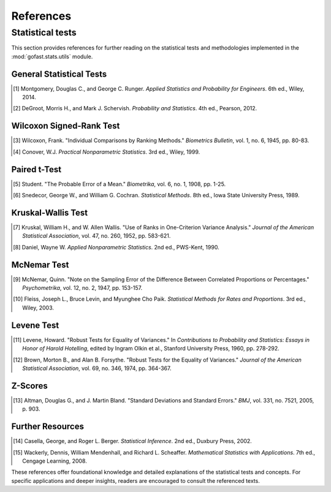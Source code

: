 .. _references:

==========
References
==========


.. _statistical_tests:: 

Statistical tests 
==================
This section provides references for further reading on the statistical tests 
and methodologies implemented in the :mod:`gofast.stats.utils` module.

General Statistical Tests
-------------------------
.. [1] Montgomery, Douglas C., and George C. Runger. *Applied Statistics and Probability for Engineers*. 6th ed., Wiley, 2014.
.. [2] DeGroot, Morris H., and Mark J. Schervish. *Probability and Statistics*. 4th ed., Pearson, 2012.

Wilcoxon Signed-Rank Test
-------------------------
.. [3] Wilcoxon, Frank. "Individual Comparisons by Ranking Methods." *Biometrics Bulletin*, vol. 1, no. 6, 1945, pp. 80-83.
.. [4] Conover, W.J. *Practical Nonparametric Statistics*. 3rd ed., Wiley, 1999.

Paired t-Test
-------------
.. [5] Student. "The Probable Error of a Mean." *Biometrika*, vol. 6, no. 1, 1908, pp. 1-25.
.. [6] Snedecor, George W., and William G. Cochran. *Statistical Methods*. 8th ed., Iowa State University Press, 1989.

Kruskal-Wallis Test
-------------------
.. [7] Kruskal, William H., and W. Allen Wallis. "Use of Ranks in One-Criterion Variance Analysis." *Journal of the American Statistical Association*, vol. 47, no. 260, 1952, pp. 583-621.
.. [8] Daniel, Wayne W. *Applied Nonparametric Statistics*. 2nd ed., PWS-Kent, 1990.

McNemar Test
------------
.. [9] McNemar, Quinn. "Note on the Sampling Error of the Difference Between Correlated Proportions or Percentages." *Psychometrika*, vol. 12, no. 2, 1947, pp. 153-157.
.. [10] Fleiss, Joseph L., Bruce Levin, and Myunghee Cho Paik. *Statistical Methods for Rates and Proportions*. 3rd ed., Wiley, 2003.

Levene Test
-----------
.. [11] Levene, Howard. "Robust Tests for Equality of Variances." In *Contributions to Probability and Statistics: Essays in Honor of Harold Hotelling*, edited by Ingram Olkin et al., Stanford University Press, 1960, pp. 278-292.
.. [12] Brown, Morton B., and Alan B. Forsythe. "Robust Tests for the Equality of Variances." *Journal of the American Statistical Association*, vol. 69, no. 346, 1974, pp. 364-367.

Z-Scores
--------
.. [13] Altman, Douglas G., and J. Martin Bland. "Standard Deviations and Standard Errors." *BMJ*, vol. 331, no. 7521, 2005, p. 903.

Further Resources
-----------------
.. [14] Casella, George, and Roger L. Berger. *Statistical Inference*. 2nd ed., Duxbury Press, 2002.
.. [15] Wackerly, Dennis, William Mendenhall, and Richard L. Scheaffer. *Mathematical Statistics with Applications*. 7th ed., Cengage Learning, 2008.

These references offer foundational knowledge and detailed explanations of the statistical tests and concepts. For specific applications and deeper insights, readers are encouraged to consult the referenced texts.
